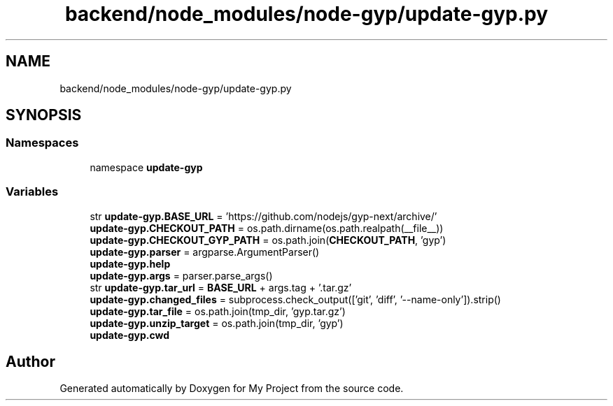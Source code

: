 .TH "backend/node_modules/node-gyp/update-gyp.py" 3 "My Project" \" -*- nroff -*-
.ad l
.nh
.SH NAME
backend/node_modules/node-gyp/update-gyp.py
.SH SYNOPSIS
.br
.PP
.SS "Namespaces"

.in +1c
.ti -1c
.RI "namespace \fBupdate\-gyp\fP"
.br
.in -1c
.SS "Variables"

.in +1c
.ti -1c
.RI "str \fBupdate\-gyp\&.BASE_URL\fP = 'https://github\&.com/nodejs/gyp\-next/archive/'"
.br
.ti -1c
.RI "\fBupdate\-gyp\&.CHECKOUT_PATH\fP = os\&.path\&.dirname(os\&.path\&.realpath(__file__))"
.br
.ti -1c
.RI "\fBupdate\-gyp\&.CHECKOUT_GYP_PATH\fP = os\&.path\&.join(\fBCHECKOUT_PATH\fP, 'gyp')"
.br
.ti -1c
.RI "\fBupdate\-gyp\&.parser\fP = argparse\&.ArgumentParser()"
.br
.ti -1c
.RI "\fBupdate\-gyp\&.help\fP"
.br
.ti -1c
.RI "\fBupdate\-gyp\&.args\fP = parser\&.parse_args()"
.br
.ti -1c
.RI "str \fBupdate\-gyp\&.tar_url\fP = \fBBASE_URL\fP + args\&.tag + '\&.tar\&.gz'"
.br
.ti -1c
.RI "\fBupdate\-gyp\&.changed_files\fP = subprocess\&.check_output(['git', 'diff', '\-\-name\-only'])\&.strip()"
.br
.ti -1c
.RI "\fBupdate\-gyp\&.tar_file\fP = os\&.path\&.join(tmp_dir, 'gyp\&.tar\&.gz')"
.br
.ti -1c
.RI "\fBupdate\-gyp\&.unzip_target\fP = os\&.path\&.join(tmp_dir, 'gyp')"
.br
.ti -1c
.RI "\fBupdate\-gyp\&.cwd\fP"
.br
.in -1c
.SH "Author"
.PP 
Generated automatically by Doxygen for My Project from the source code\&.
